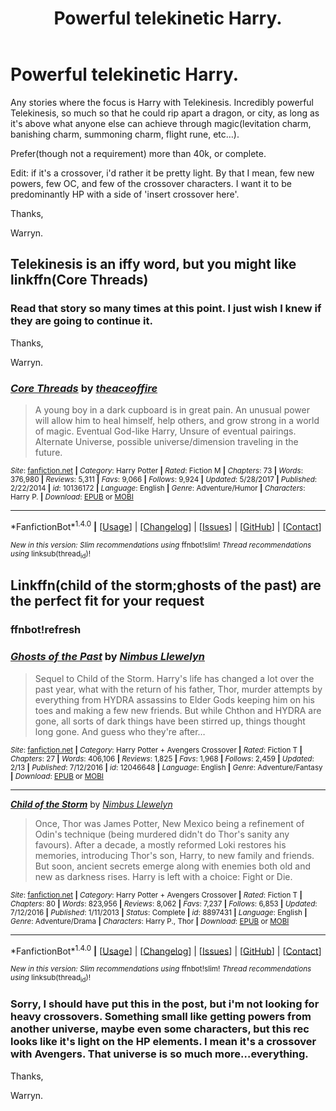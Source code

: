 #+TITLE: Powerful telekinetic Harry.

* Powerful telekinetic Harry.
:PROPERTIES:
:Author: Wassa110
:Score: 1
:DateUnix: 1521008033.0
:DateShort: 2018-Mar-14
:END:
Any stories where the focus is Harry with Telekinesis. Incredibly powerful Telekinesis, so much so that he could rip apart a dragon, or city, as long as it's above what anyone else can achieve through magic(levitation charm, banishing charm, summoning charm, flight rune, etc...).

Prefer(though not a requirement) more than 40k, or complete.

Edit: if it's a crossover, i'd rather it be pretty light. By that I mean, few new powers, few OC, and few of the crossover characters. I want it to be predominantly HP with a side of 'insert crossover here'.

Thanks,

Warryn.


** Telekinesis is an iffy word, but you might like linkffn(Core Threads)
:PROPERTIES:
:Author: A2i9
:Score: 1
:DateUnix: 1521037800.0
:DateShort: 2018-Mar-14
:END:

*** Read that story so many times at this point. I just wish I knew if they are going to continue it.

Thanks,

Warryn.
:PROPERTIES:
:Author: Wassa110
:Score: 2
:DateUnix: 1521049830.0
:DateShort: 2018-Mar-14
:END:


*** [[http://www.fanfiction.net/s/10136172/1/][*/Core Threads/*]] by [[https://www.fanfiction.net/u/4665282/theaceoffire][/theaceoffire/]]

#+begin_quote
  A young boy in a dark cupboard is in great pain. An unusual power will allow him to heal himself, help others, and grow strong in a world of magic. Eventual God-like Harry, Unsure of eventual pairings. Alternate Universe, possible universe/dimension traveling in the future.
#+end_quote

^{/Site/: [[http://www.fanfiction.net/][fanfiction.net]] *|* /Category/: Harry Potter *|* /Rated/: Fiction M *|* /Chapters/: 73 *|* /Words/: 376,980 *|* /Reviews/: 5,311 *|* /Favs/: 9,066 *|* /Follows/: 9,924 *|* /Updated/: 5/28/2017 *|* /Published/: 2/22/2014 *|* /id/: 10136172 *|* /Language/: English *|* /Genre/: Adventure/Humor *|* /Characters/: Harry P. *|* /Download/: [[http://www.ff2ebook.com/old/ffn-bot/index.php?id=10136172&source=ff&filetype=epub][EPUB]] or [[http://www.ff2ebook.com/old/ffn-bot/index.php?id=10136172&source=ff&filetype=mobi][MOBI]]}

--------------

*FanfictionBot*^{1.4.0} *|* [[[https://github.com/tusing/reddit-ffn-bot/wiki/Usage][Usage]]] | [[[https://github.com/tusing/reddit-ffn-bot/wiki/Changelog][Changelog]]] | [[[https://github.com/tusing/reddit-ffn-bot/issues/][Issues]]] | [[[https://github.com/tusing/reddit-ffn-bot/][GitHub]]] | [[[https://www.reddit.com/message/compose?to=tusing][Contact]]]

^{/New in this version: Slim recommendations using/ ffnbot!slim! /Thread recommendations using/ linksub(thread_id)!}
:PROPERTIES:
:Author: FanfictionBot
:Score: 1
:DateUnix: 1521037841.0
:DateShort: 2018-Mar-14
:END:


** Linkffn(child of the storm;ghosts of the past) are the perfect fit for your request
:PROPERTIES:
:Author: firingmahlazors
:Score: 1
:DateUnix: 1521094573.0
:DateShort: 2018-Mar-15
:END:

*** ffnbot!refresh
:PROPERTIES:
:Author: firingmahlazors
:Score: 1
:DateUnix: 1521094636.0
:DateShort: 2018-Mar-15
:END:


*** [[http://www.fanfiction.net/s/12046648/1/][*/Ghosts of the Past/*]] by [[https://www.fanfiction.net/u/2204901/Nimbus-Llewelyn][/Nimbus Llewelyn/]]

#+begin_quote
  Sequel to Child of the Storm. Harry's life has changed a lot over the past year, what with the return of his father, Thor, murder attempts by everything from HYDRA assassins to Elder Gods keeping him on his toes and making a few new friends. But while Chthon and HYDRA are gone, all sorts of dark things have been stirred up, things thought long gone. And guess who they're after...
#+end_quote

^{/Site/: [[http://www.fanfiction.net/][fanfiction.net]] *|* /Category/: Harry Potter + Avengers Crossover *|* /Rated/: Fiction T *|* /Chapters/: 27 *|* /Words/: 406,106 *|* /Reviews/: 1,825 *|* /Favs/: 1,968 *|* /Follows/: 2,459 *|* /Updated/: 2/13 *|* /Published/: 7/12/2016 *|* /id/: 12046648 *|* /Language/: English *|* /Genre/: Adventure/Fantasy *|* /Download/: [[http://www.ff2ebook.com/old/ffn-bot/index.php?id=12046648&source=ff&filetype=epub][EPUB]] or [[http://www.ff2ebook.com/old/ffn-bot/index.php?id=12046648&source=ff&filetype=mobi][MOBI]]}

--------------

[[http://www.fanfiction.net/s/8897431/1/][*/Child of the Storm/*]] by [[https://www.fanfiction.net/u/2204901/Nimbus-Llewelyn][/Nimbus Llewelyn/]]

#+begin_quote
  Once, Thor was James Potter, New Mexico being a refinement of Odin's technique (being murdered didn't do Thor's sanity any favours). After a decade, a mostly reformed Loki restores his memories, introducing Thor's son, Harry, to new family and friends. But soon, ancient secrets emerge along with enemies both old and new as darkness rises. Harry is left with a choice: Fight or Die.
#+end_quote

^{/Site/: [[http://www.fanfiction.net/][fanfiction.net]] *|* /Category/: Harry Potter + Avengers Crossover *|* /Rated/: Fiction T *|* /Chapters/: 80 *|* /Words/: 823,956 *|* /Reviews/: 8,062 *|* /Favs/: 7,237 *|* /Follows/: 6,853 *|* /Updated/: 7/12/2016 *|* /Published/: 1/11/2013 *|* /Status/: Complete *|* /id/: 8897431 *|* /Language/: English *|* /Genre/: Adventure/Drama *|* /Characters/: Harry P., Thor *|* /Download/: [[http://www.ff2ebook.com/old/ffn-bot/index.php?id=8897431&source=ff&filetype=epub][EPUB]] or [[http://www.ff2ebook.com/old/ffn-bot/index.php?id=8897431&source=ff&filetype=mobi][MOBI]]}

--------------

*FanfictionBot*^{1.4.0} *|* [[[https://github.com/tusing/reddit-ffn-bot/wiki/Usage][Usage]]] | [[[https://github.com/tusing/reddit-ffn-bot/wiki/Changelog][Changelog]]] | [[[https://github.com/tusing/reddit-ffn-bot/issues/][Issues]]] | [[[https://github.com/tusing/reddit-ffn-bot/][GitHub]]] | [[[https://www.reddit.com/message/compose?to=tusing][Contact]]]

^{/New in this version: Slim recommendations using/ ffnbot!slim! /Thread recommendations using/ linksub(thread_id)!}
:PROPERTIES:
:Author: FanfictionBot
:Score: 1
:DateUnix: 1521094664.0
:DateShort: 2018-Mar-15
:END:


*** Sorry, I should have put this in the post, but i'm not looking for heavy crossovers. Something small like getting powers from another universe, maybe even some characters, but this rec looks like it's light on the HP elements. I mean it's a crossover with Avengers. That universe is so much more...everything.

Thanks,

Warryn.
:PROPERTIES:
:Author: Wassa110
:Score: 1
:DateUnix: 1521112753.0
:DateShort: 2018-Mar-15
:END:
